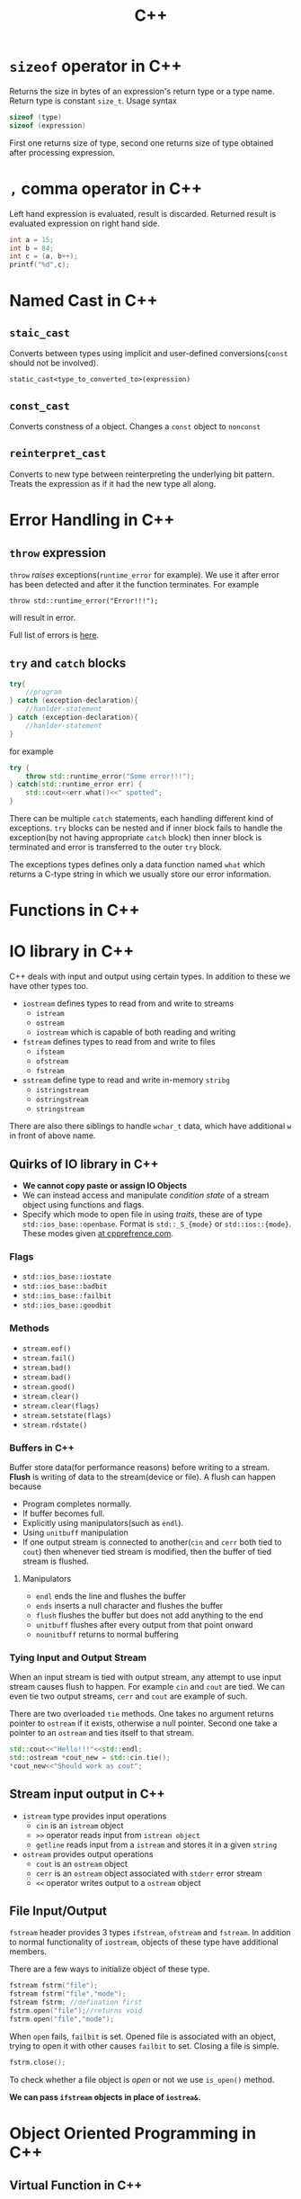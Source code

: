 :PROPERTIES:
:ID:       9c52b828-7894-4b14-adfb-4f1e18db398a
:END:
#+title: C++
* =sizeof= operator in C++
:PROPERTIES:
:ID:       6f9cc4fc-a38c-4e69-875e-01a7aacd9581
:END:
Returns the size in bytes of an expression's return type or a type name. Return type is constant =size_t=. Usage syntax
#+begin_src cpp
sizeof (type)
sizeof (expression)
#+end_src
First one returns size of type, second one returns size of type obtained after processing expression.
* =,= comma operator in C++
:PROPERTIES:
:ID:       0eb56ab2-e453-4d4d-9149-d6b9a749a330
:END:
Left hand expression is evaluated, result is discarded. Returned result is evaluated expression on right hand side.
#+begin_src cpp :includes <iostream>
int a = 15;
int b = 84;
int c = (a, b++);
printf("%d",c);
#+end_src

#+RESULTS:
: 84
* Named Cast in C++
:PROPERTIES:
:ID:       d776459a-8446-42d7-979e-880b0bfa429b
:END:
** =staic_cast=
Converts between types using implicit and user-defined conversions(=const= should not be involved).
#+begin_src C++
static_cast<type_to_converted_to>(expression)
#+end_src
** =const_cast=
Converts constness of a object. Changes a =const= object to =nonconst=
** =reinterpret_cast=
Converts to new type between reinterpreting the underlying bit pattern. Treats the expression as if it had the new type all along.
* Error Handling in C++
:PROPERTIES:
:ID:       dcecb623-9275-43ee-bf2f-ac3a3bdb9fab
:END:
** =throw= expression
=throw= /raises/ exceptions(=runtime_error= for example). We use it after error has been detected and after it the function terminates. For example
#+begin_src C++ :includes <stdexcept> <iostream>
throw std::runtime_error("Error!!!");
#+end_src

#+RESULTS:

will result in error.

Full list of errors is [[https://en.cppreference.com/w/cpp/error/exception][here]].
** =try= and =catch= blocks
#+begin_src cpp
try{
    //program
} catch (exception-declaration){
    //hanlder-statement
} catch (exception-declaration){
    //hanlder-statement
}
#+end_src
for example
#+begin_src cpp :includes <stdexcept> <iostream>
try {
    throw std::runtime_error("Some error!!!");
} catch(std::runtime_error err) {
    std::cout<<err.what()<<" spotted";
}
#+end_src

#+RESULTS:
: Some error!!! spotted

There can be multiple =catch= statements, each handling different kind of exceptions. =try= blocks can be nested and if inner block fails to handle the exception(by not having appropriate =catch= block) then inner block is terminated and error is transferred to the outer =try= block.

The exceptions types defines only a data function named =what= which returns a C-type string in which we usually store our error information.
* Functions in C++
:PROPERTIES:
:ID:       60c255b7-53d8-429b-b170-732073603c21
:END:
* IO library in C++
:PROPERTIES:
:ID:       601fc7c3-cec4-4681-ae22-6ff2d12ea959
:END:
C++ deals with input and output using certain types.
In addition to these we have other types too.
- =iostream= defines types to read from and write to streams
  + =istream=
  + =ostream=
  + =iostream= which is capable of both reading and writing
- =fstream= defines types to read from and write to files
  + =ifsteam=
  + =ofstream=
  + =fstream=
- =sstream= define type to read and write in-memory =stribg=
  + =istringstream=
  + =ostringstream=
  + =stringstream=
There are also there siblings to handle =wchar_t= data, which have additional =w= in front of above name.
** Quirks of IO library in C++
:PROPERTIES:
:ID:       5ad60027-a2a4-41f6-8d14-44c83843cc3c
:END:
+ *We cannot copy paste or assign IO Objects*
+ We can instead access and manipulate /condition state/ of a stream object using functions and flags.
+ Specify which mode to open file in using /traits/, these are of type =std::ios_base::openbase=.
  Format is =std::_S_{mode}= or =std::ios::{mode}=. These modes given [[https://en.cppreference.com/w/cpp/io/ios_base/openmode][at cpprefrence.com]].

*** Flags
+ =std::ios_base::iostate=
+ =std::ios_base::badbit=
+ =std::ios_base::failbit=
+ =std::ios_base::goodbit=
*** Methods
+ =stream.eof()=
+ =stream.fail()=
+ =stream.bad()=
+ =stream.bad()=
+ =stream.good()=
+ =stream.clear()=
+ =stream.clear(flags)=
+ =stream.setstate(flags)=
+ =stream.rdstate()=
*** Buffers in C++
:PROPERTIES:
:ID:       2c37b3f3-fb1d-440a-a05b-24c8f74189e6
:END:
Buffer store data(for performance reasons) before writing to a stream. *Flush* is writing of data to the stream(device or file). A flush can happen because
+ Program completes normally.
+ If buffer becomes full.
+ Explicitly using manipulators(such as =endl=).
+ Using =unitbuff= manipulation
+ If one output stream is connected to another(=cin= and =cerr= both tied to =cout=) then whenever tied stream is modified, then the buffer of tied stream is flushed.
**** Manipulators
+ =endl= ends the line and flushes the buffer
+ =ends= inserts a null character and flushes the buffer
+ =flush= flushes the buffer but does not add anything to the end
+ =unitbuff= flushes after every output from that point onward
+ =nounitbuff= returns to normal buffering
*** Tying Input and Output Stream
:PROPERTIES:
:ID:       d7a2362b-ce4b-44f7-8f4b-f2721d24eefb
:END:
When an input stream is tied with output stream, any attempt to use input stream causes flush to happen. For example =cin= and =cout= are tied. We can even tie two output streams, =cerr= and =cout= are example of such.

There are two overloaded =tie= methods. One takes no argument returns pointer to =ostream= if it exists, otherwise a null pointer. Second one take a pointer to an =ostream= and ties itself to that stream.

#+header: :results output
#+begin_src cpp :includes <iostream>
std::cout<<"Hello!!!"<<std::endl;
std::ostream *cout_new = std::cin.tie();
*cout_new<<"Should work as cout";
#+end_src

#+RESULTS:
: Hello!!!
: Should work as cout

** Stream input output in C++
:PROPERTIES:
:ID:       b15b49ee-4e44-4035-80de-0aefbbd71ff1
:END:
- =istream= type provides input operations
  + =cin= is an =istream= object
  + =>>= operator reads input from =istrean object=
  + =getline= reads input from a =istream= and stores it in a given =string=
- =ostream= provides output operations
  + =cout= is an =ostream= object
  + =cerr= is an =ostream= object associated with =stderr= error stream
  + =<<= operator writes output to a =ostream= object
** File Input/Output
:PROPERTIES:
:ID:       2ed5090d-c3e0-4359-b0fa-2dc9d810ec56
:END:
=fstream= header provides 3 types =ifstream=, =ofstream= and =fstream=. In addition to normal functionality of =iostream=, objects of these type have additional members.

There are a few ways to initialize object of these type.

#+begin_src cpp
fstream fstrm("file");
fstream fstrm("file","mode");
fstream fstrm; //defination first
fstrm.open("file");//returns void
fstrm.open("file","mode");
#+end_src
When =open= fails, =failbit= is set. Opened file is associated with an object, trying to open it with other causes =failbit= to set.
Closing a file is simple.
#+begin_src cpp
fstrm.close();
#+end_src

To check whether a file object is /open/ or not we use =is_open()= method.

*We can pass =ifstream= objects in place of =iostrea&=.*
* Object Oriented Programming in C++
:PROPERTIES:
:ID:       f1e59892-9c7b-46f8-9bca-4302bafb609f
:END:
** Virtual Function in C++
:PROPERTIES:
:ID:       55f3b42f-6a71-47da-bd2e-68c117c37329
:END:
